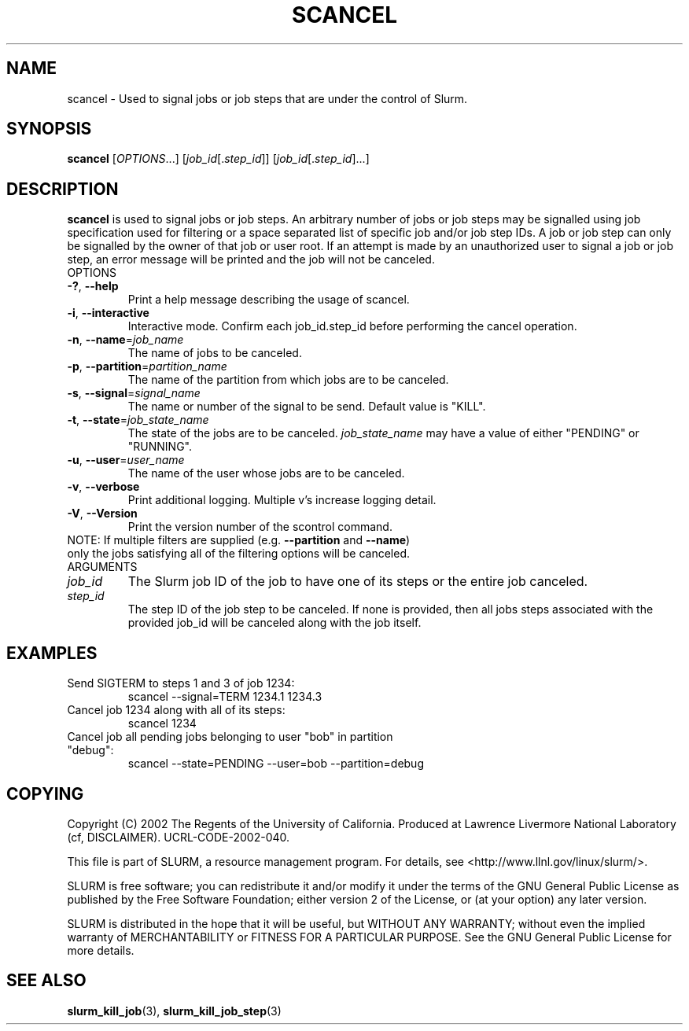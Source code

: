 .TH SCANCEL "1" "January 2003" "scancel 0.1" "Slurm components"
.SH "NAME"
scancel \- Used to signal jobs or job steps that are under the control of Slurm.
.SH "SYNOPSIS"
\fBscancel\fR [\fIOPTIONS\fR...] [\fIjob_id\fR[.\fIstep_id\fR]] [\fIjob_id\fR[.\fIstep_id\fR]...]
.SH "DESCRIPTION"
\fBscancel\fR is used to signal jobs or job steps. An arbitrary number of jobs 
or job steps may be signalled using job specification used for filtering or a
space separated list of specific job and/or job step IDs. A job or job step 
can only be signalled by the owner of that job or user root. If an attempt is 
made by an unauthorized user to signal a job or job step, an error message will 
be printed and the job will not be canceled. 
.TP
OPTIONS
.TP
\fB\-?\fR, \fB\-\-help\fR
Print a help message describing the usage of scancel.
.TP
\fB\-i\fR, \fB\-\-interactive\fR
Interactive mode. Confirm each job_id.step_id before performing the cancel operation.
.TP
\fB\-n\fR, \fB\-\-name\fR=\fIjob_name\fR
The name of jobs to be canceled.
.TP
\fB\-p\fR, \fB\-\-partition\fR=\fIpartition_name\fR
The name of the partition from which jobs are to be canceled.
.TP
\fB\-s\fR, \fB\-\-signal\fR=\fIsignal_name\fR
The name or number of the signal to be send. Default value is "KILL".
.TP
\fB\-t\fR, \fB\-\-state\fR=\fIjob_state_name\fR
The state of the jobs are to be canceled. \fIjob_state_name\fR may have a value of 
either "PENDING" or "RUNNING".
.TP
\fB\-u\fR, \fB\-\-user\fR=\fIuser_name\fR
The name of the user whose jobs are to be canceled.
.TP
\fB\-v\fR, \fB\-\-verbose\fR
Print additional logging. Multiple v's increase logging detail. 
.TP
\fB\-V\fR, \fB\-\-Version\fR
Print the version number of the scontrol command. 
.TP
NOTE: If multiple filters are supplied (e.g. \fB\-\-partition\fR and \fB\-\-name\fR) only the jobs satisfying all of the filtering options will be canceled.
.TP
ARGUMENTS
.TP
\fIjob_id\fP
The Slurm job ID of the job to have one of its steps or the entire job canceled.
.TP
\fIstep_id\fP
The step ID of the job step to be canceled. If none is provided, then 
all jobs steps associated with the provided job_id will be canceled along 
with the job itself.
.SH "EXAMPLES"
.TP
Send SIGTERM to steps 1 and 3 of job 1234:
scancel \-\-signal=TERM 1234.1 1234.3
.TP
Cancel job 1234 along with all of its steps:
scancel 1234
.TP
Cancel job all pending jobs belonging to user "bob" in partition "debug":
scancel \-\-state=PENDING \-\-user=bob \-\-partition=debug
.SH "COPYING"
Copyright (C) 2002 The Regents of the University of California.
Produced at Lawrence Livermore National Laboratory (cf, DISCLAIMER).
UCRL-CODE-2002-040.
.LP
This file is part of SLURM, a resource management program.
For details, see <http://www.llnl.gov/linux/slurm/>.
.LP
SLURM is free software; you can redistribute it and/or modify it under
the terms of the GNU General Public License as published by the Free
Software Foundation; either version 2 of the License, or (at your option)
any later version.
.LP
SLURM is distributed in the hope that it will be useful, but WITHOUT ANY
WARRANTY; without even the implied warranty of MERCHANTABILITY or FITNESS
FOR A PARTICULAR PURPOSE.  See the GNU General Public License for more
details.
.SH "SEE ALSO"
\fBslurm_kill_job\fR(3), \fBslurm_kill_job_step\fR(3)
